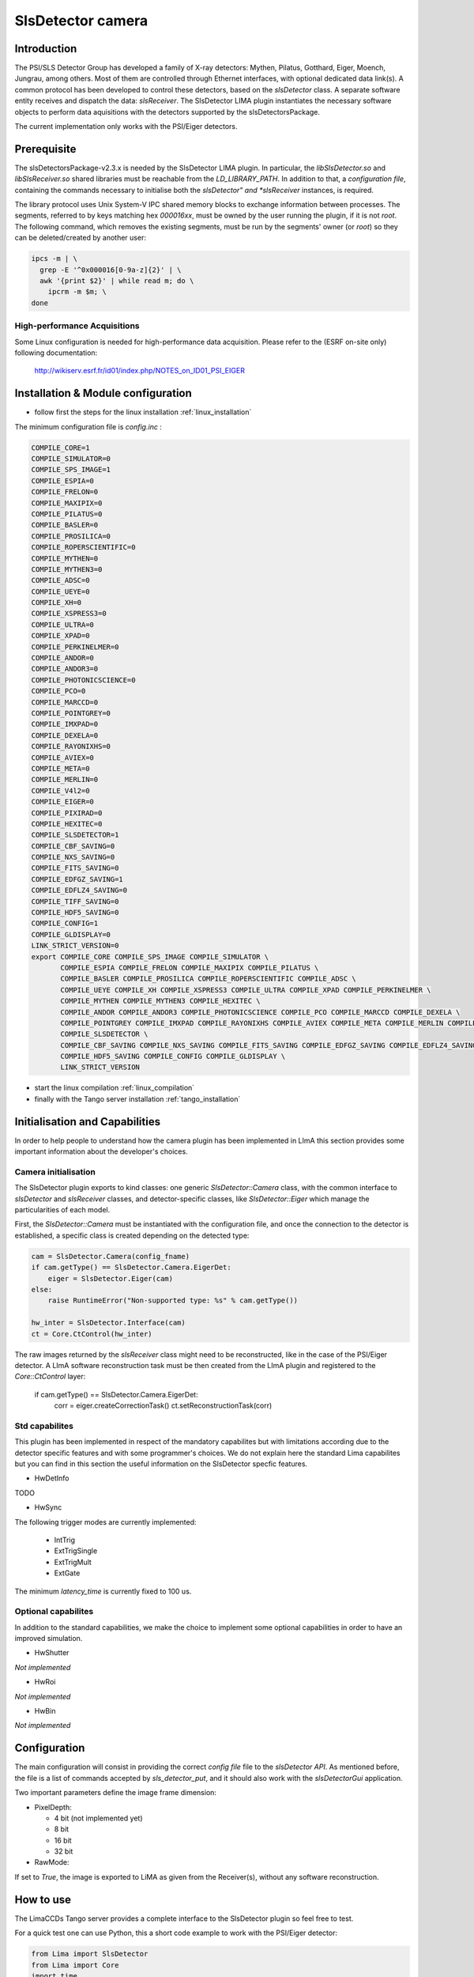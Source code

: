 .. _camera-slsdetector:

SlsDetector camera
--------------

.. image:: PSI-Eiger-500k.jpg

Introduction
````````````
The PSI/SLS Detector Group has developed a family of X-ray detectors: Mythen, Pilatus, Gotthard, 
Eiger, Moench, Jungrau, among others. Most of them are controlled through Ethernet interfaces, 
with optional dedicated data link(s). A common protocol has been developed to control these detectors, 
based on the *slsDetector* class. A separate software entity receives and dispatch the data: *slsReceiver*. 
The SlsDetector LIMA plugin instantiates the necessary software objects to perform data aquisitions 
with the detectors supported by the slsDetectorsPackage.

The current implementation only works with the PSI/Eiger detectors.

Prerequisite
````````````
The slsDetectorsPackage-v2.3.x is needed by the SlsDetector LIMA plugin. In particular, 
the *libSlsDetector.so* and *libSlsReceiver.so* shared libraries must be reachable from the *LD_LIBRARY_PATH*. 
In addition to that, a *configuration file*, containing the commands necessary to initialise both 
the *slsDetector" and *slsReceiver* instances, is required. 

The library protocol uses Unix System-V IPC shared memory blocks to exchange information between processes. 
The segments, referred to by keys matching hex *000016xx*, must be owned by the user running the plugin, 
if it is not *root*. The following command, which removes the existing segments, must be run by the segments' owner (or *root*) so they 
can be deleted/created by another user:

.. code-block:: sh

  ipcs -m | \
    grep -E '^0x000016[0-9a-z]{2}' | \
    awk '{print $2}' | while read m; do \
      ipcrm -m $m; \
  done

High-performance Acquisitions
.............................

Some Linux configuration is needed for high-performance data acquisition. Please refer to the 
(ESRF on-site only) following documentation:

  http://wikiserv.esrf.fr/id01/index.php/NOTES_on_ID01_PSI_EIGER

Installation & Module configuration
````````````````````````````````````

- follow first the steps for the linux installation :ref:`linux_installation`

The minimum configuration file is *config.inc* :

.. code-block:: sh

 COMPILE_CORE=1
 COMPILE_SIMULATOR=0
 COMPILE_SPS_IMAGE=1
 COMPILE_ESPIA=0
 COMPILE_FRELON=0
 COMPILE_MAXIPIX=0
 COMPILE_PILATUS=0
 COMPILE_BASLER=0
 COMPILE_PROSILICA=0
 COMPILE_ROPERSCIENTIFIC=0
 COMPILE_MYTHEN=0
 COMPILE_MYTHEN3=0
 COMPILE_ADSC=0
 COMPILE_UEYE=0
 COMPILE_XH=0
 COMPILE_XSPRESS3=0
 COMPILE_ULTRA=0
 COMPILE_XPAD=0
 COMPILE_PERKINELMER=0
 COMPILE_ANDOR=0
 COMPILE_ANDOR3=0
 COMPILE_PHOTONICSCIENCE=0
 COMPILE_PCO=0
 COMPILE_MARCCD=0
 COMPILE_POINTGREY=0
 COMPILE_IMXPAD=0
 COMPILE_DEXELA=0
 COMPILE_RAYONIXHS=0
 COMPILE_AVIEX=0
 COMPILE_META=0
 COMPILE_MERLIN=0
 COMPILE_V4l2=0
 COMPILE_EIGER=0
 COMPILE_PIXIRAD=0
 COMPILE_HEXITEC=0
 COMPILE_SLSDETECTOR=1
 COMPILE_CBF_SAVING=0
 COMPILE_NXS_SAVING=0
 COMPILE_FITS_SAVING=0
 COMPILE_EDFGZ_SAVING=1
 COMPILE_EDFLZ4_SAVING=0
 COMPILE_TIFF_SAVING=0
 COMPILE_HDF5_SAVING=0
 COMPILE_CONFIG=1
 COMPILE_GLDISPLAY=0
 LINK_STRICT_VERSION=0
 export COMPILE_CORE COMPILE_SPS_IMAGE COMPILE_SIMULATOR \
        COMPILE_ESPIA COMPILE_FRELON COMPILE_MAXIPIX COMPILE_PILATUS \
        COMPILE_BASLER COMPILE_PROSILICA COMPILE_ROPERSCIENTIFIC COMPILE_ADSC \
        COMPILE_UEYE COMPILE_XH COMPILE_XSPRESS3 COMPILE_ULTRA COMPILE_XPAD COMPILE_PERKINELMER \
        COMPILE_MYTHEN COMPILE_MYTHEN3 COMPILE_HEXITEC \
        COMPILE_ANDOR COMPILE_ANDOR3 COMPILE_PHOTONICSCIENCE COMPILE_PCO COMPILE_MARCCD COMPILE_DEXELA \
        COMPILE_POINTGREY COMPILE_IMXPAD COMPILE_RAYONIXHS COMPILE_AVIEX COMPILE_META COMPILE_MERLIN COMPILE_V4l2 COMPILE_EIGER COMPILE_PIXIRAD \
        COMPILE_SLSDETECTOR \
        COMPILE_CBF_SAVING COMPILE_NXS_SAVING COMPILE_FITS_SAVING COMPILE_EDFGZ_SAVING COMPILE_EDFLZ4_SAVING COMPILE_TIFF_SAVING \
        COMPILE_HDF5_SAVING COMPILE_CONFIG COMPILE_GLDISPLAY \
        LINK_STRICT_VERSION

-  start the linux compilation :ref:`linux_compilation`

-  finally with the Tango server installation :ref:`tango_installation`

Initialisation and Capabilities
````````````````````````````````
In order to help people to understand how the camera plugin has been implemented in LImA this section
provides some important information about the developer's choices.

Camera initialisation
......................
The SlsDetector plugin exports to kind classes: one generic *SlsDetector::Camera* class, with the common
interface to *slsDetector* and *slsReceiver* classes, and detector-specific classes, like *SlsDetector::Eiger* 
which manage the particularities of each model.

First, the *SlsDetector::Camera* must be instantiated with the configuration file, and once the connection to
the detector is established, a specific class is created depending on the detected type:

.. code-block:: python

    cam = SlsDetector.Camera(config_fname)
    if cam.getType() == SlsDetector.Camera.EigerDet:
        eiger = SlsDetector.Eiger(cam)
    else:
        raise RuntimeError("Non-supported type: %s" % cam.getType())

    hw_inter = SlsDetector.Interface(cam)
    ct = Core.CtControl(hw_inter)

The raw images returned by the *slsReceiver* class might need to be reconstructed, like in the case of 
the PSI/Eiger detector. A LImA software reconstruction task must be then created from the LImA plugin and registered 
to the *Core::CtControl* layer:

    if cam.getType() == SlsDetector.Camera.EigerDet:
        corr = eiger.createCorrectionTask()
        ct.setReconstructionTask(corr)

Std capabilites
................

This plugin has been implemented in respect of the mandatory capabilites but with limitations according 
due to the detector specific features and with some programmer's  choices.  We do not explain here the 
standard Lima capabilites but you can find in this section the useful information on the SlsDetector specfic features.

* HwDetInfo

TODO  

* HwSync

The following trigger modes are currently implemented:

  + IntTrig
  + ExtTrigSingle
  + ExtTrigMult
  + ExtGate

The minimum *latency_time* is currently fixed to 100 us.

Optional capabilites
........................
In addition to the standard capabilities, we make the choice to implement some optional capabilities in order to 
have an improved simulation.

* HwShutter

*Not implemented* 

* HwRoi

*Not implemented* 

* HwBin 

*Not implemented* 

Configuration
`````````````

The main configuration will consist in providing the correct *config file* file to the *slsDetector API*.
As mentioned before, the file is a list of commands accepted by *sls_detector_put*, and it should also
work with the *slsDetectorGui* application.

Two important parameters define the image frame dimension:

* PixelDepth:

  + 4 bit (not implemented yet)
  + 8 bit
  + 16 bit
  + 32 bit

* RawMode:

If set to *True*, the image is exported to LiMA as given from the Receiver(s), without any software reconstruction.

How to use
````````````
The LimaCCDs Tango server provides a complete interface to the SlsDetector plugin so feel free to test.

For a quick test one can use Python, this a short code example to work with the PSI/Eiger detector:

.. code-block:: python

  from Lima import SlsDetector
  from Lima import Core
  import time
  import sys

  config_fname = sys.argv[1]

  cam = SlsDetector.Camera(config_fname)
  if cam.getType() != SlsDetector.Camera.EigerDet:
    raise RuntimeError("Non-supported type: %s" % cam.getType())

  eiger = SlsDetector.Eiger(cam)
  hw_inter = SlsDetector.Interface(cam)
  ct = Core.CtControl(hw_inter)
  corr = eiger.createCorrectionTask()
  ct.setReconstructionTask(corr)

  acq = ct.acquisition()

  # setting new file parameters and autosaving mode
  saving = ct.saving()

  pars = saving.getParameters()
  pars.directory = '/tmp'
  pars.prefix = 'test_slsdetector_'
  pars.suffix = '.edf'
  pars.fileFormat = Core.CtSaving.EDF
  pars.savingMode = Core.CtSaving.AutoFrame
  saving.setParameters(pars)

  # now ask for 0.2 sec. exposure and 10 frames
  acq.setAcqExpoTime(0.2)
  acq.setAcqNbFrames(10) 
  
  ct.prepareAcq()
  ct.startAcq()

  # wait for last image (#9) ready
  lastimg = ct.getStatus().ImageCounters.LastImageReady
  while lastimg != 9:
    time.sleep(0.1)
    lastimg = ct.getStatus().ImageCounters.LastImageReady
 
  # read the first image
  im0 = ct.ReadImage(0)

  # cleanup in good order
  import gc
  del acq; gc.collect()
  del ct; gc.collect()
  del corr; gc.collect()
  del eiger; gc.collect()
  del hw_inter; gc.collect()
  del cam; gc.collect()

A more complete **test_slsdetector_control.py** Python script can be found under the *camera/slsdetector/test* directory.
  
